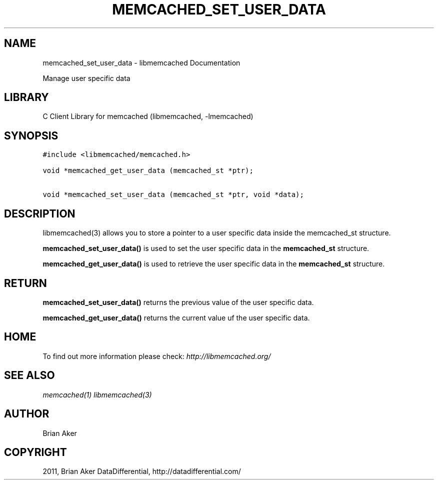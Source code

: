 .TH "MEMCACHED_SET_USER_DATA" "3" "October 26, 2011" "1.0.2" "libmemcached"
.SH NAME
memcached_set_user_data \- libmemcached Documentation
.
.nr rst2man-indent-level 0
.
.de1 rstReportMargin
\\$1 \\n[an-margin]
level \\n[rst2man-indent-level]
level margin: \\n[rst2man-indent\\n[rst2man-indent-level]]
-
\\n[rst2man-indent0]
\\n[rst2man-indent1]
\\n[rst2man-indent2]
..
.de1 INDENT
.\" .rstReportMargin pre:
. RS \\$1
. nr rst2man-indent\\n[rst2man-indent-level] \\n[an-margin]
. nr rst2man-indent-level +1
.\" .rstReportMargin post:
..
.de UNINDENT
. RE
.\" indent \\n[an-margin]
.\" old: \\n[rst2man-indent\\n[rst2man-indent-level]]
.nr rst2man-indent-level -1
.\" new: \\n[rst2man-indent\\n[rst2man-indent-level]]
.in \\n[rst2man-indent\\n[rst2man-indent-level]]u
..
.\" Man page generated from reStructeredText.
.
.sp
Manage user specific data
.SH LIBRARY
.sp
C Client Library for memcached (libmemcached, \-lmemcached)
.SH SYNOPSIS
.sp
.nf
.ft C
#include <libmemcached/memcached.h>

void *memcached_get_user_data (memcached_st *ptr);

void *memcached_set_user_data (memcached_st *ptr, void *data);
.ft P
.fi
.SH DESCRIPTION
.sp
libmemcached(3) allows you to store a pointer to a user specific data inside
the memcached_st structure.
.sp
\fBmemcached_set_user_data()\fP is used to set the user specific data in the
\fBmemcached_st\fP structure.
.sp
\fBmemcached_get_user_data()\fP is used to retrieve the user specific data in the \fBmemcached_st\fP structure.
.SH RETURN
.sp
\fBmemcached_set_user_data()\fP returns the previous value of the user specific data.
.sp
\fBmemcached_get_user_data()\fP returns the current value uf the user specific data.
.SH HOME
.sp
To find out more information please check:
\fI\%http://libmemcached.org/\fP
.SH SEE ALSO
.sp
\fImemcached(1)\fP \fIlibmemcached(3)\fP
.SH AUTHOR
Brian Aker
.SH COPYRIGHT
2011, Brian Aker DataDifferential, http://datadifferential.com/
.\" Generated by docutils manpage writer.
.\" 
.
